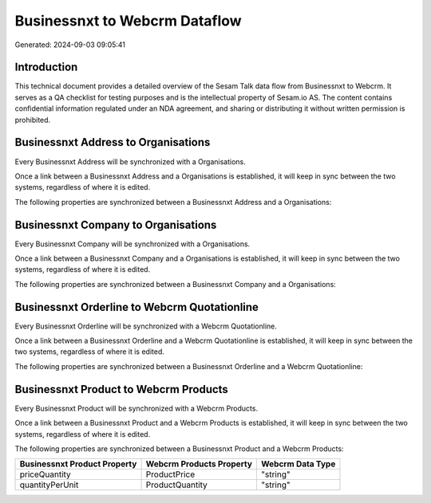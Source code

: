 ==============================
Businessnxt to Webcrm Dataflow
==============================

Generated: 2024-09-03 09:05:41

Introduction
------------

This technical document provides a detailed overview of the Sesam Talk data flow from Businessnxt to Webcrm. It serves as a QA checklist for testing purposes and is the intellectual property of Sesam.io AS. The content contains confidential information regulated under an NDA agreement, and sharing or distributing it without written permission is prohibited.

Businessnxt Address to  Organisations
-------------------------------------
Every Businessnxt Address will be synchronized with a  Organisations.

Once a link between a Businessnxt Address and a  Organisations is established, it will keep in sync between the two systems, regardless of where it is edited.

The following properties are synchronized between a Businessnxt Address and a  Organisations:

.. list-table::
   :header-rows: 1

   * - Businessnxt Address Property
     -  Organisations Property
     -  Data Type


Businessnxt Company to  Organisations
-------------------------------------
Every Businessnxt Company will be synchronized with a  Organisations.

Once a link between a Businessnxt Company and a  Organisations is established, it will keep in sync between the two systems, regardless of where it is edited.

The following properties are synchronized between a Businessnxt Company and a  Organisations:

.. list-table::
   :header-rows: 1

   * - Businessnxt Company Property
     -  Organisations Property
     -  Data Type


Businessnxt Orderline to Webcrm Quotationline
---------------------------------------------
Every Businessnxt Orderline will be synchronized with a Webcrm Quotationline.

Once a link between a Businessnxt Orderline and a Webcrm Quotationline is established, it will keep in sync between the two systems, regardless of where it is edited.

The following properties are synchronized between a Businessnxt Orderline and a Webcrm Quotationline:

.. list-table::
   :header-rows: 1

   * - Businessnxt Orderline Property
     - Webcrm Quotationline Property
     - Webcrm Data Type


Businessnxt Product to Webcrm Products
--------------------------------------
Every Businessnxt Product will be synchronized with a Webcrm Products.

Once a link between a Businessnxt Product and a Webcrm Products is established, it will keep in sync between the two systems, regardless of where it is edited.

The following properties are synchronized between a Businessnxt Product and a Webcrm Products:

.. list-table::
   :header-rows: 1

   * - Businessnxt Product Property
     - Webcrm Products Property
     - Webcrm Data Type
   * - priceQuantity
     - ProductPrice
     - "string"
   * - quantityPerUnit
     - ProductQuantity
     - "string"

